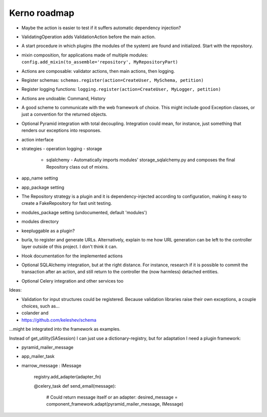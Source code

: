 =============
Kerno roadmap
=============

- Maybe the action is easier to test if it suffers automatic dependency injection?
- ValidatingOperation adds ValidationAction before the main action.
- A start procedure in which plugins (the modules of the system) are found
  and initialized. Start with the repository.
- mixin composition, for applications made of multiple modules:
  ``config.add_mixin(to_assemble='repository', MyRepositoryPart)``
- Actions are composable: validator actions, then main actions, then logging.
- Register schemas: ``schemas.register(action=CreateUser, MySchema, petition)``
- Register logging functions: ``logging.register(action=CreateUser, MyLogger, petition)``
- Actions are undoable: Command, History
- A good scheme to communicate with the web framework of choice. This might
  include good Exception classes, or just a convention for the returned objects.
- Optional Pyramid integration with total decoupling. Integration could mean,
  for instance, just something that renders our exceptions into responses.
- action interface
- strategies
  - operation logging
  - storage
    - sqlalchemy
      - Automatically imports modules' storage_sqlalchemy.py and composes
      the final Repository class out of mixins.
- app_name setting
- app_package setting
- The Repository strategy is a plugin and it is dependency-injected according to
  configuration, making it easy to create a FakeRepository for fast unit testing.
- modules_package setting (undocumented, default 'modules')
- modules directory
- keepluggable as a plugin?
- burla, to register and generate URLs. Alternatively, explain to me how
  URL generation can be left to the controller layer outside of this project.
  I don't think it can.
- Hook documentation for the implemented actions
- Optional SQLAlchemy integration, but at the right distance.
  For instance, research if it is possible to commit the transaction
  after an action, and still return to the controller the (now harmless)
  detached entities.
- Optional Celery integration and other services too

Ideas:

- Validation for input structures could be registered.
  Because validation libraries raise their own exceptions, a couple choices, such as...

- colander and
- https://github.com/keleshev/schema

...might be integrated into the framework as examples.

Instead of get_utility(SASession) I can just use a dictionary-registry, but for adaptation I need a plugin framework:

- pyramid_mailer_message
- app_mailer_task
- marrow_message : IMessage

	registry.add_adapter(adapter_fn)

	@celery_task
	def send_email(message):
		# Could return message itself or an adapter:
		desired_message = component_framework.adapt(pyramid_mailer_message, IMessage)
